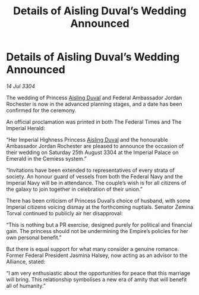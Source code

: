:PROPERTIES:
:ID:       824f1a59-8773-4391-8e76-b0614892c963
:END:
#+title: Details of Aisling Duval’s Wedding Announced
#+filetags: :3304:galnet:

* Details of Aisling Duval’s Wedding Announced

/14 Jul 3304/

The wedding of Princess [[id:b402bbe3-5119-4d94-87ee-0ba279658383][Aisling Duval]] and Federal Ambassador Jordan Rochester is now in the advanced planning stages, and a date has been confirmed for the ceremony. 

An official proclamation was printed in both The Federal Times and The Imperial Herald: 

“Her Imperial Highness Princess [[id:b402bbe3-5119-4d94-87ee-0ba279658383][Aisling Duval]] and the honourable Ambassador Jordan Rochester are pleased to announce the occasion of their wedding on Saturday 25th August 3304 at the Imperial Palace on Emerald in the Cemiess system.” 

“Invitations have been extended to representatives of every strata of society. An honour guard of vessels from both the Federal Navy and the Imperial Navy will be in attendance. The couple’s wish is for all citizens of the galaxy to join together in celebration of their union.” 

There has been criticism of Princess Duval’s choice of husband, with some Imperial citizens voicing dismay at the forthcoming nuptials. Senator Zemina Torval continued to publicly air her disapproval: 

“This is nothing but a PR exercise, designed purely for political and financial gain. The princess should not be undermining the Empire’s policies for her own personal benefit.” 

But there is equal support for what many consider a genuine romance. Former Federal President Jasmina Halsey, now acting as an advisor to the Alliance, stated: 

“I am very enthusiastic about the opportunities for peace that this marriage will bring. This relationship symbolises a new era of amity that will benefit all of humanity.”
